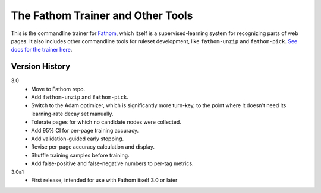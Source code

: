 ==================================
The Fathom Trainer and Other Tools
==================================

This is the commandline trainer for `Fathom <https://mozilla.github.io/fathom/>`_, which itself is a supervised-learning system for recognizing parts of web pages. It also includes other commandline tools for ruleset development, like ``fathom-unzip`` and ``fathom-pick``. `See docs for the trainer here <http://mozilla.github.io/fathom/training.html#running-the-trainer>`_.

Version History
===============

3.0
  * Move to Fathom repo.
  * Add ``fathom-unzip`` and ``fathom-pick``.
  * Switch to the Adam optimizer, which is significantly more turn-key, to the point where it doesn't need its learning-rate decay set manually.
  * Tolerate pages for which no candidate nodes were collected.
  * Add 95% CI for per-page training accuracy.
  * Add validation-guided early stopping.
  * Revise per-page accuracy calculation and display.
  * Shuffle training samples before training.
  * Add false-positive and false-negative numbers to per-tag metrics.

3.0a1
  * First release, intended for use with Fathom itself 3.0 or later
